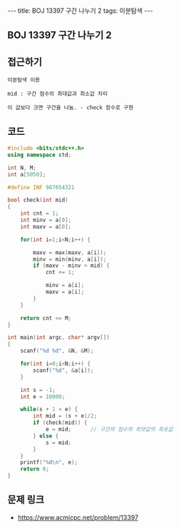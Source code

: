 #+HTML: ---
#+HTML: title: BOJ 13397 구간 나누기 2
#+HTML: tags: 이분탐색
#+HTML: ---
#+OPTIONS: ^:nil

** BOJ 13397 구간 나누기 2

** 접근하기
#+BEGIN_SRC 
이분탐색 이용

mid : 구간 점수의 최대값과 최소값 차이

이 값보다 크면 구간을 나눔. - check 함수로 구현
#+END_SRC

** 코드
#+BEGIN_SRC cpp
#include <bits/stdc++.h>
using namespace std;

int N, M;
int a[5050];

#define INF 987654321

bool check(int mid)
{
    int cnt = 1;
    int minv = a[0];
    int maxv = a[0];

    for(int i=1;i<N;i++) {
        
        maxv = max(maxv, a[i]);
        minv = min(minv, a[i]);
        if (maxv - minv > mid) {
            cnt += 1;

            minv = a[i];
            maxv = a[i];
        }
    }

    return cnt <= M;
}

int main(int argc, char* argv[])
{
    scanf("%d %d", &N, &M);

    for(int i=0;i<N;i++) {
        scanf("%d", &a[i]);
    }

    int s = -1;
    int e = 10000;

    while(s + 1 < e) {
        int mid = (s + e)/2;
        if (check(mid)) {
            e = mid;      // 구간의 점수의 최댓값의 최솟값
        } else {
            s = mid; 
        }
    }
    printf("%d\n", e);
    return 0;
}
#+END_SRC

** 문제 링크
- https://www.acmicpc.net/problem/13397
